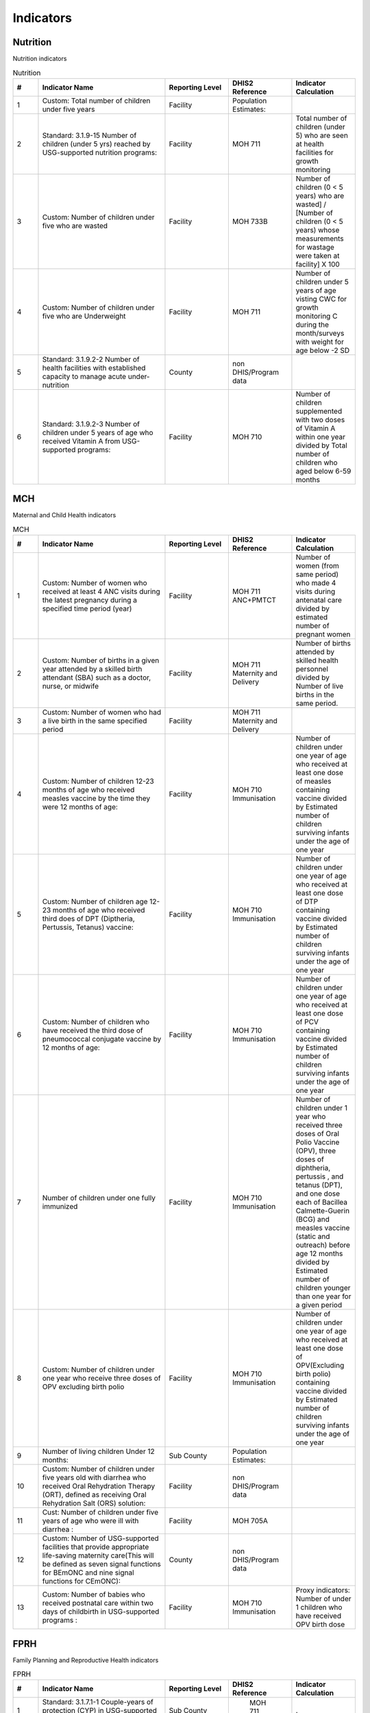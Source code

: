 Indicators
============

Nutrition
----------
Nutrition indicators

.. csv-table:: Nutrition
   :header: "#", "Indicator Name", "Reporting Level", "DHIS2 Reference", "Indicator Calculation"
   :widths: 2,10, 5, 5, 5

   "1", "Custom: Total number of children under five years","Facility","Population Estimates: ",""
   "2", "Standard: 3.1.9-15 Number of children (under 5 yrs) reached by USG-supported nutrition programs:","Facility","MOH 711","Total number of children (under 5) who are seen at health facilities for growth monitoring"
   "3", "Custom: Number of children under five who are wasted","Facility","MOH 733B","Number of children (0 < 5 years) who are wasted] / [Number of children (0 < 5 years) whose measurements for wastage were taken at facility] X 100"
   "4", "Custom: Number of children under five who are Underweight ","Facility","MOH 711","Number of children under 5 years of age visting CWC for growth monitoring C during the month/surveys with weight for age below -2 SD "
   "5", "Standard: 3.1.9.2-2 Number of health facilities with established capacity to manage acute under-nutrition","County","non DHIS/Program data",""
   "6", "Standard: 3.1.9.2-3 Number of children under 5 years of age who received Vitamin A from USG-supported programs:","Facility","MOH 710","Number of children supplemented with two doses of Vitamin A within one year divided by Total number of children who aged below 6-59 months"

MCH
------
Maternal and Child Health indicators

.. csv-table:: MCH
   :header: "#", "Indicator Name", "Reporting Level", "DHIS2 Reference", "Indicator Calculation"
   :widths: 2,10, 5, 5, 5

   "1","Custom: Number of women who received at least 4 ANC visits during the  latest pregnancy during a specified time period (year)","Facility","MOH 711 ANC+PMTCT","Number of women (from same period) who made 4 visits during antenatal care divided by estimated number of pregnant women
    "
    "2","Custom: Number of births in a given year attended by a skilled birth attendant (SBA) such as a doctor, nurse, or midwife","Facility","MOH 711 Maternity and Delivery","Number of births attended by skilled health personnel divided by Number of live births in the same period.
    "
    "3","Custom: Number of women who had a live birth in the same specified period","Facility","MOH 711 Maternity and Delivery",""
    "4","Custom: Number of children 12-23 months of age who received measles vaccine by the time they were 12 months of age: ","Facility","MOH 710 Immunisation","Number of children under one year of age who received at least one dose of measles containing vaccine divided by Estimated number of children surviving infants under the age of one year"
    "5","Custom: Number of children age 12-23 months of age who received third does of DPT (Diptheria, Pertussis, Tetanus) vaccine: ","Facility","MOH 710 Immunisation","Number of children under one year of age who received at least one dose of DTP containing vaccine divided by Estimated number of children surviving infants under the age of one year"
    "6","Custom: Number of children who have received the third dose of pneumococcal conjugate vaccine by 12 months of age:","Facility","MOH 710 Immunisation","Number of children under one year of age who received at least one dose of PCV containing vaccine divided by Estimated number of children surviving infants under the age of one year"
    "7","Number of children under one fully immunized","Facility","MOH 710 Immunisation","Number of children under 1 year who received three doses of Oral Polio Vaccine (OPV), three doses of diphtheria, pertussis , and tetanus (DPT), and one dose each of Bacillea Calmette-Guerin (BCG) and measles vaccine (static and outreach) before age 12 months divided by Estimated number of children younger than one year for a given period"
    "8","Custom: Number of children under one year who receive three doses of OPV excluding birth polio ","Facility","MOH 710 Immunisation","Number of children under one year of age who received at least one dose of OPV(Excluding birth polio) containing vaccine divided by Estimated number of children surviving infants under the age of one year"
    "9","Number of living children Under 12 months:","Sub County","Population Estimates: ",""
    "10","Custom: Number of children under five years old with diarrhea who received Oral Rehydration Therapy (ORT), defined as receiving Oral Rehydration Salt (ORS) solution:","Facility","non DHIS/Program data",""
    "11","Cust: Number of children under five years of age who were ill with diarrhea :","Facility","MOH 705A",""
    "12","Custom: Number of USG-supported facilities that provide appropriate life-saving maternity care(This will be defined as seven signal functions for BEmONC and nine signal functions for CEmONC): ","County","non DHIS/Program data",""
    "13","Custom: Number of babies who received postnatal care within two days of childbirth in USG-supported programs :","Facility","MOH 710 Immunisation","Proxy indicators: Number of under 1 children who have received OPV birth dose"


FPRH
-----
Family Planning and Reproductive Health indicators

.. csv-table:: FPRH
   :header: "#", "Indicator Name", "Reporting Level", "DHIS2 Reference", "Indicator Calculation"
   :widths: 2,10, 5, 5, 5

   "1","Standard: 3.1.7.1-1 Couple-years of protection (CYP) in USG-supported programs","Sub County"," MOH 711","."
    "2","Standard: 3.1.7.1-2 Percent of service delivery points (SDP) that experience stock out at any time during the reporting period of a contraceptive method that the SDP is expected to provide:","Facility","non DHIS/Program data",""
    "3","Numerator: Number of service delivery sites providing family planning(FP) counselling and/or services:","Facility","MOH 711",""
    "4","Denominator: Number of service delivery points (SDP) that experience stock out at any time during the reporting period of a contraceptive method that the SDP is expected to provide:","","FCDRR",""
    "5","Standard: 3.1.7.1-4 Number of additional USG-assisted community health workers (CHWs) providing family planning (FP) information:","Sub County","non DHIS/Program data",""
    "6","Custom: Number  of new policies developed with USG assistance to improve access and use of FP/RH, MCH and Nutrition services, by stage of development:","National","non DHIS/Program data",""
    "7","Custom: Number of new Guidelines or Strategic Plans developed with USG assistance to improve access to and use of FP/RH:","National","non DHIS/Program data",""
    "8","Custom: Number of policies or guidelines developed or changed to improve access to and use of FP/RH services :","National","non DHIS/Program data",""
    "9","Custom: Percent increase on contraceptive commodity reporting rates","National","FCDRR",""

Malaria
--------
Malaria Indicators

.. csv-table:: Malaria
    :header: "#", "Indicator Name", "Reporting Level", "DHIS2 Reference", "Indicator Calculation"
    :widths: 2,10, 5, 5, 5

     "1","Number of artemisinin-based combination therapy (ACT) treatments purchased with USG funds","National","non DHIS/Program data","."
     "2","Number of artemisinin-based combination therapy (ACT) treatments purchased in any fiscal year with USG funds that were distributed in this reported fiscal year","County","non DHIS/Program data",""
     "3","Number of malaria rapid diagnostic tests (RDTs) purchased with USG funds","National","non DHIS/Program data",""
     "4","Number of rapid diagnostic tests (RDTs) purchased in any fiscal year with USG funds that were distributed in this reported fiscal year","County","non DHIS/Program data",""
     "5","Number of insecticide treated (ITNs) purchased with USG funds","National","non DHIS/Program data",""
     "6","Number of insecticide treated nets (ITNs) purchased in any fiscal year with USG funds that were distributed in this reported fiscal year.","County","non DHIS/Program data",""
     "7","Number of houses sprayed with IRS with USG funds","Subcounty","non DHIS/Program data",""
     "8","Total number of residents of sprayed houses","Subcounty","non DHIS/Program data",""


WASH
------
Water and Sanitation indicators

.. csv-table:: WASH
    :header: "#", "Indicator Name", "Reporting Level", "DHIS2 Reference", "Indicator Calculation"
    :widths: 2,10, 5, 5, 5

      "1","Standard: 3.1.8.1-2 Number of people in target areas gaining access to improved drinking water supply ","Subcounty","non DHIS/Program data","."
      "2","Standard: 3.1.8.2-2 Number of people in target areas gaining access to improved sanitation facilities as a result of USG assistance","Subcounty","non DHIS/Program data",""
      "3","Standard: 3.1.8.2-3 Number of improved toilets provided in institutional settings","Ward","non DHIS/Program data",""
      "4","Standard: 3.1.6.8-5 Number of communities certified as “open defecation free” as a result of USG assistance.","Ward","non DHIS/Program data",""
      "5","Standard: 3.1.6.8-4 Number of liters of drinking water disinfected with point-of-use treatment products","National","non DHIS/Program data",""
      "6","Standard: 3.1.6.8-1 Percentage of households with soap and water at a handwashing station commonly used by family members","Ward","non DHIS/Program data",""


Training
--------------
Training indicators
